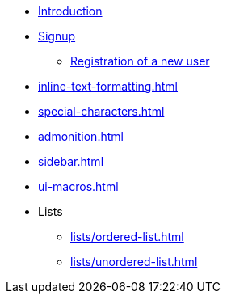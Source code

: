 * xref:Introduction.adoc[Introduction]
* xref:signup.adoc[Signup]
** xref:Registration.adoc[Registration of a new user]

* xref:inline-text-formatting.adoc[]
* xref:special-characters.adoc[]
* xref:admonition.adoc[]
* xref:sidebar.adoc[]
* xref:ui-macros.adoc[]
* Lists
** xref:lists/ordered-list.adoc[]
** xref:lists/unordered-list.adoc[]
